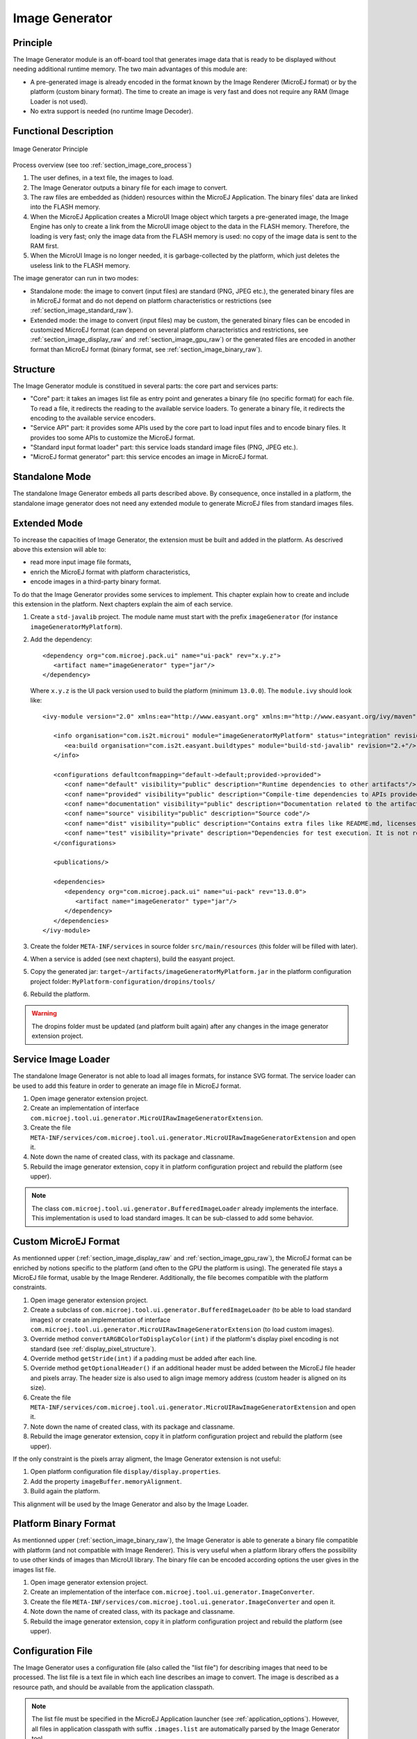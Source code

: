 .. _section_image_generator:

===============
Image Generator
===============

Principle
=========

The Image Generator module is an off-board tool that generates image data that is ready to be displayed without needing additional runtime memory. The two main advantages of this module are:

* A pre-generated image is already encoded in the format known by the Image Renderer (MicroEJ format) or by the platform (custom binary format). The time to create an image is very fast and does not require any RAM (Image Loader is not used).
* No extra support is needed (no runtime Image Decoder).

Functional Description
======================

.. figure:: images/static-image-gen2.*
   :alt: Image Generator Principle
   :width: 70.0%
   :align: center

   Image Generator Principle

Process overview (see too :ref:`section_image_core_process`)

1. The user defines, in a text file, the images to load.
2. The Image Generator outputs a binary file for each image to convert.
3. The raw files are embedded as (hidden) resources within the MicroEJ
   Application. The binary files' data are linked into the FLASH memory.
4. When the MicroEJ Application creates a MicroUI Image object which
   targets a pre-generated image, the Image Engine has only to
   create a link from the MicroUI image object to the data in the FLASH
   memory. Therefore, the loading is very fast; only the image data from
   the FLASH memory is used: no copy of the image data is sent to the
   RAM first.
5. When the MicroUI Image is no longer needed, it is garbage-collected
   by the platform, which just deletes the useless link to the FLASH
   memory.

The image generator can run in two modes: 

* Standalone mode: the image to convert (input files) are standard (PNG, JPEG etc.), the generated binary files are in MicroEJ format and do not depend on platform characteristics or restrictions (see :ref:`section_image_standard_raw`).
* Extended mode: the image to convert (input files) may be custom, the generated binary files can be encoded in customized MicroEJ format (can depend on several platform characteristics and restrictions, see :ref:`section_image_display_raw` and :ref:`section_image_gpu_raw`) or the generated files are encoded in another format than MicroEJ format (binary format, see :ref:`section_image_binary_raw`).

Structure
=========

The Image Generator module is constitued in several parts: the core part and services parts: 

* "Core" part: it takes an images list file as entry point and generates a binary file (no specific format) for each file. To read a file, it redirects the reading to the available service loaders. To generate a binary file, it redirects the encoding to the available service encoders. 
* "Service API" part: it provides some APIs used by the core part to load input files and to encode binary files. It provides too some APIs to customize the MicroEJ format.
* "Standard input format loader" part: this service loads standard image files (PNG, JPEG etc.).
* "MicroEJ format generator" part: this service encodes an image in MicroEJ format.

Standalone Mode
===============

The standalone Image Generator embeds all parts described above. By consequence, once installed in a platform, the standalone image generator does not need any extended module to generate MicroEJ files from standard images files. 

Extended Mode
=============

To increase the capacities of Image Generator, the extension must be built and added in the platform. As descrived above this extension will able to:

* read more input image file formats,
* enrich the MicroEJ format with platform characteristics,
* encode images in a third-party binary format.

To do that the Image Generator provides some services to implement. This chapter explain how to create and include this extension in the platform. Next chapters explain the aim of each service.

1. Create a ``std-javalib`` project. The module name must start with the prefix ``imageGenerator`` (for instance ``imageGeneratorMyPlatform``).
2. Add the dependency:

   :: 

      <dependency org="com.microej.pack.ui" name="ui-pack" rev="x.y.z">
         <artifact name="imageGenerator" type="jar"/>
      </dependency>

   Where ``x.y.z`` is the UI pack version used to build the platform (minimum ``13.0.0``). The ``module.ivy`` should look like:

   ::

      <ivy-module version="2.0" xmlns:ea="http://www.easyant.org" xmlns:m="http://www.easyant.org/ivy/maven" xmlns:ej="https://developer.microej.com" ej:version="2.0.0">

         <info organisation="com.is2t.microui" module="imageGeneratorMyPlatform" status="integration" revision="1.0.0">      
            <ea:build organisation="com.is2t.easyant.buildtypes" module="build-std-javalib" revision="2.+"/>
         </info>
         
         <configurations defaultconfmapping="default->default;provided->provided">
            <conf name="default" visibility="public" description="Runtime dependencies to other artifacts"/>
            <conf name="provided" visibility="public" description="Compile-time dependencies to APIs provided by the platform"/>
            <conf name="documentation" visibility="public" description="Documentation related to the artifact (javadoc, PDF)"/>
            <conf name="source" visibility="public" description="Source code"/>
            <conf name="dist" visibility="public" description="Contains extra files like README.md, licenses"/>
            <conf name="test" visibility="private" description="Dependencies for test execution. It is not required for normal use of the application, and is only available for the test compilation and execution phases."/>
         </configurations>
         
         <publications/>
         
         <dependencies>
            <dependency org="com.microej.pack.ui" name="ui-pack" rev="13.0.0">
               <artifact name="imageGenerator" type="jar"/>
            </dependency>
         </dependencies>
      </ivy-module>

3. Create the folder ``META-INF/services`` in source folder ``src/main/resources`` (this folder will be filled with later).
4. When a service is added (see next chapters), build the easyant project.
5. Copy the generated jar: ``target~/artifacts/imageGeneratorMyPlatform.jar`` in the platform configuration project folder: ``MyPlatform-configuration/dropins/tools/``
6. Rebuild the platform.

.. warning:: The dropins folder must be updated (and platform built again) after any changes in the image generator extension project.

Service Image Loader
====================

The standalone Image Generator is not able to load all images formats, for instance SVG format. The service loader can be used to add this feature in order to generate an image file in MicroEJ format. 

1. Open image generator extension project.
2. Create an implementation of interface ``com.microej.tool.ui.generator.MicroUIRawImageGeneratorExtension``.
3. Create the file ``META-INF/services/com.microej.tool.ui.generator.MicroUIRawImageGeneratorExtension`` and open it.
4. Note down the name of created class, with its package and classname.
5. Rebuild the image generator extension, copy it in platform configuration project and rebuild the platform (see upper).

.. note:: The class ``com.microej.tool.ui.generator.BufferedImageLoader`` already implements the interface. This implementation is used to load standard images. It can be sub-classed to add some behavior.

.. _section_image_custom_format:

Custom MicroEJ Format
=====================

As mentionned upper (:ref:`section_image_display_raw` and :ref:`section_image_gpu_raw`), the MicroEJ format can be enriched by notions specific to the platform (and often to the GPU the platform is using). The generated file stays a MicroEJ file format, usable by the Image Renderer. Additionally, the file becomes compatible with the platform constraints. 

1. Open image generator extension project.
2. Create a subclass of ``com.microej.tool.ui.generator.BufferedImageLoader`` (to be able to load standard images) or create an implementation of interface ``com.microej.tool.ui.generator.MicroUIRawImageGeneratorExtension`` (to load custom images).
3. Override method ``convertARGBColorToDisplayColor(int)`` if the platform's display pixel encoding is not standard (see :ref:`display_pixel_structure`).
4. Override method ``getStride(int)`` if a padding must be added after each line.
5. Override method ``getOptionalHeader()`` if an additional header must be added between the MicroEJ file header and pixels array. The header size is also used to align image memory address (custom header is aligned on its size).
6. Create the file ``META-INF/services/com.microej.tool.ui.generator.MicroUIRawImageGeneratorExtension`` and open it.
7. Note down the name of created class, with its package and classname.
8. Rebuild the image generator extension, copy it in platform configuration project and rebuild the platform (see upper).

If the only constraint is the pixels array aligment, the Image Generator extension is not useful:

1. Open platform configuration file ``display/display.properties``.
2. Add the property ``imageBuffer.memoryAlignment``.
3. Build again the platform.

This alignment will be used by the Image Generator and also by the Image Loader.

Platform Binary Format
======================

As mentionned upper (:ref:`section_image_binary_raw`), the Image Generator is able to generate a binary file compatible with platform (and not compatible with Image Renderer). This is very useful when a platform library offers the possibility to use other kinds of images than MicroUI library. The binary file can be encoded according options the user gives in the images list file.

1. Open image generator extension project.
2. Create an implementation of the interface ``com.microej.tool.ui.generator.ImageConverter``.
3. Create the file ``META-INF/services/com.microej.tool.ui.generator.ImageConverter`` and open it.
4. Note down the name of created class, with its package and classname.
5. Rebuild the image generator extension, copy it in platform configuration project and rebuild the platform (see upper).

Configuration File
==================

The Image Generator uses a configuration file (also called the "list file") for describing images that need to be processed. The list file is a text file in which each line describes an image to convert. The image is described as a resource path, and should be available from the
application classpath.

.. note::

   The list file must be specified in the MicroEJ Application launcher (see :ref:`application_options`). However, all files in application classpath with suffix ``.images.list`` are automatically parsed by the Image Generator tool.

Each line can add optional parameters (separated by a ':') which define and/or describe the output file format (raw format). When no option is specified, the image is not converted and embedded as well.

.. note::

   See :ref:`image_gen_tool` to understand the list file grammar.

* MicroEJ standard output format: to encode the image in a standard MicroEJ format, specify the MicroEJ format:

   .. code-block::
      :caption: Standard Output Format Examples

      image1:ARGB8888
      image2:RGB565
      image3:A4

* MicroEJ "Display" output format: to encode the image in the same format than display (generic display or custom display, see :ref:`display_pixel_structure`), specify ``display`` as output format:

   .. code-block::
      :caption: Display Output Format Example

      image1:display

* MicroEJ "GPU" output format: this format declaration is identical to standard format. It is by construction a standard becomes a GPU compatible format.

   .. code-block::
      :caption: GPU Output Format Examples

      image1:ARGB8888
      image2:RGB565
      image3:A4

* MicroEJ RLE1 output format: to encode the image in RLE1 format, specify ``RLE1`` as output format:

   .. code-block::
      :caption: RLE1 Output Format Example

      image1:RLE1

* No Compression: to keep original file, do not specify any format:

   .. code-block::
      :caption: Unchanged Image Example

      image1

* Binary format: to encode the image in a format only known by the platform, refer to the platform documentation to know which format are available.

   .. code-block::
      :caption: Binary Output Format Example

      image1:XXX

Linker File
===========

In addition with images binary files, the Image Generator module generates a linker file (``*.lscf``). This linker file declares an image section called ``.rodata.images``. This section follows the next rules:

* The files are always listed in same order between two MicroEJ application builds.
* The section is aligned on the value specified by the display module property ``imageBuffer.memoryAlignment`` (32 bits by default).
* Each file is aligned on section alignment value.

External Resources
==================

The Image Generator manages two configuration files when the External
Resources Loader is enabled. The first configuration file lists the
images which will be stored as internal resources with the MicroEJ
Application. The second file lists the images the Image Generator must
convert and store in the External Resource Loader output directory. It
is the BSP's responsibility to load the converted images into an
external memory.


Dependencies
============

-  Image Renderer module (see :ref:`section_image_core`).

-  Display module (see :ref:`section_display`): This module gives
   the characteristics of the graphical display that are useful in
   configuring the Image Generator.


.. _section_imagen_installation:

Installation
============

The Image Generator is an additional module for the MicroUI library.
When the MicroUI module is installed, also install this module in order
to be able to target pre-generated images.

In the platform configuration file, check :guilabel:`UI` > :guilabel:`Image Generator`
to install the Image Generator module. When checked, the properties file
``imageGenerator`` > ``imageGenerator.properties`` is required to specify the Image Generator extension project. When no extension is required (standalone mode only), this property is useless.

Use
===

The MicroUI Image APIs are available in the class
``ej.microui.display.Image`` ant its subclasses. There are no specific APIs that use a
pre-generated image. When an image has been pre-processed, the MicroUI
Image APIs ``getImage`` and ``loadImage`` will get/load the images.

Refer to the chapter :ref:`application_options` (``Libraries`` >
``MicroUI`` > ``Image``) for more information about specifying the image
configuration file.


..
   | Copyright 2008-2020, MicroEJ Corp. Content in this space is free 
   for read and redistribute. Except if otherwise stated, modification 
   is subject to MicroEJ Corp prior approval.
   | MicroEJ is a trademark of MicroEJ Corp. All other trademarks and 
   copyrights are the property of their respective owners.
